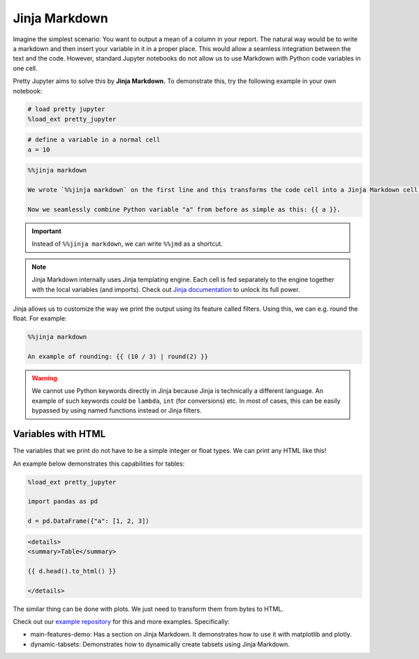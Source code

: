 Jinja Markdown
===================

Imagine the simplest scenario: You want to output a mean of a column in your report. The natural way would be to write a markdown and then
insert your variable in it in a proper place. This would allow a seamless integration between the text and the code.
However, standard Jupyter notebooks do not allow us to use Markdown with Python code variables in one cell.

Pretty Jupyter aims to solve this by **Jinja Markdown.** To demonstrate this, try the following example in your own notebook:

.. code-block:: python
    
    # load pretty jupyter
    %load_ext pretty_jupyter


.. code-block:: python

    # define a variable in a normal cell
    a = 10

.. code-block:: markdown

    %%jinja markdown

    We wrote `%%jinja markdown` on the first line and this transforms the code cell into a Jinja Markdown cell.

    Now we seamlessly combine Python variable "a" from before as simple as this: {{ a }}.

.. important::
    Instead of ``%%jinja markdown``, we can write ``%%jmd`` as a shortcut.

.. note::
    Jinja Markdown internally uses Jinja templating engine. Each cell is fed separately to the engine together with the local variables (and imports).
    Check out `Jinja documentation <https://jinja.palletsprojects.com/>`_ to unlock its full power.

Jinja allows us to customize the way we print the output using its feature called filters. Using this, we can e.g. round the float. For example:

.. code-block:: markdown

    %%jinja markdown

    An example of rounding: {{ (10 / 3) | round(2) }}

.. warning::
    We cannot use Python keywords directly in Jinja because Jinja is technically a different language. An example of such keywords could be
    ``lambda``, ``int`` (for conversions) etc. In most of cases, this can be easily bypassed by using named functions instead or Jinja filters.


Variables with HTML
------------------------

The variables that we print do not have to be a simple integer or float types. We can print any HTML like this!

An example below demonstrates this capabilities for tables:

.. code-block:: python

    %load_ext pretty_jupyter

    import pandas as pd

    d = pd.DataFrame({"a": [1, 2, 3])

.. code-block:: markdown

    <details>
    <summary>Table</summary>

    {{ d.head().to_html() }}

    </details>

The similar thing can be done with plots. We just need to transform them from bytes to HTML.

Check out our `example repository <https://github.com/JanPalasek/pretty-jupyter-examples>`_ for this and more examples. Specifically:

* main-features-demo: Has a section on Jinja Markdown. It demonstrates how to use it with matplotlib and plotly.
* dynamic-tabsets: Demonstrates how to dynamically create tabsets using Jinja Markdown.